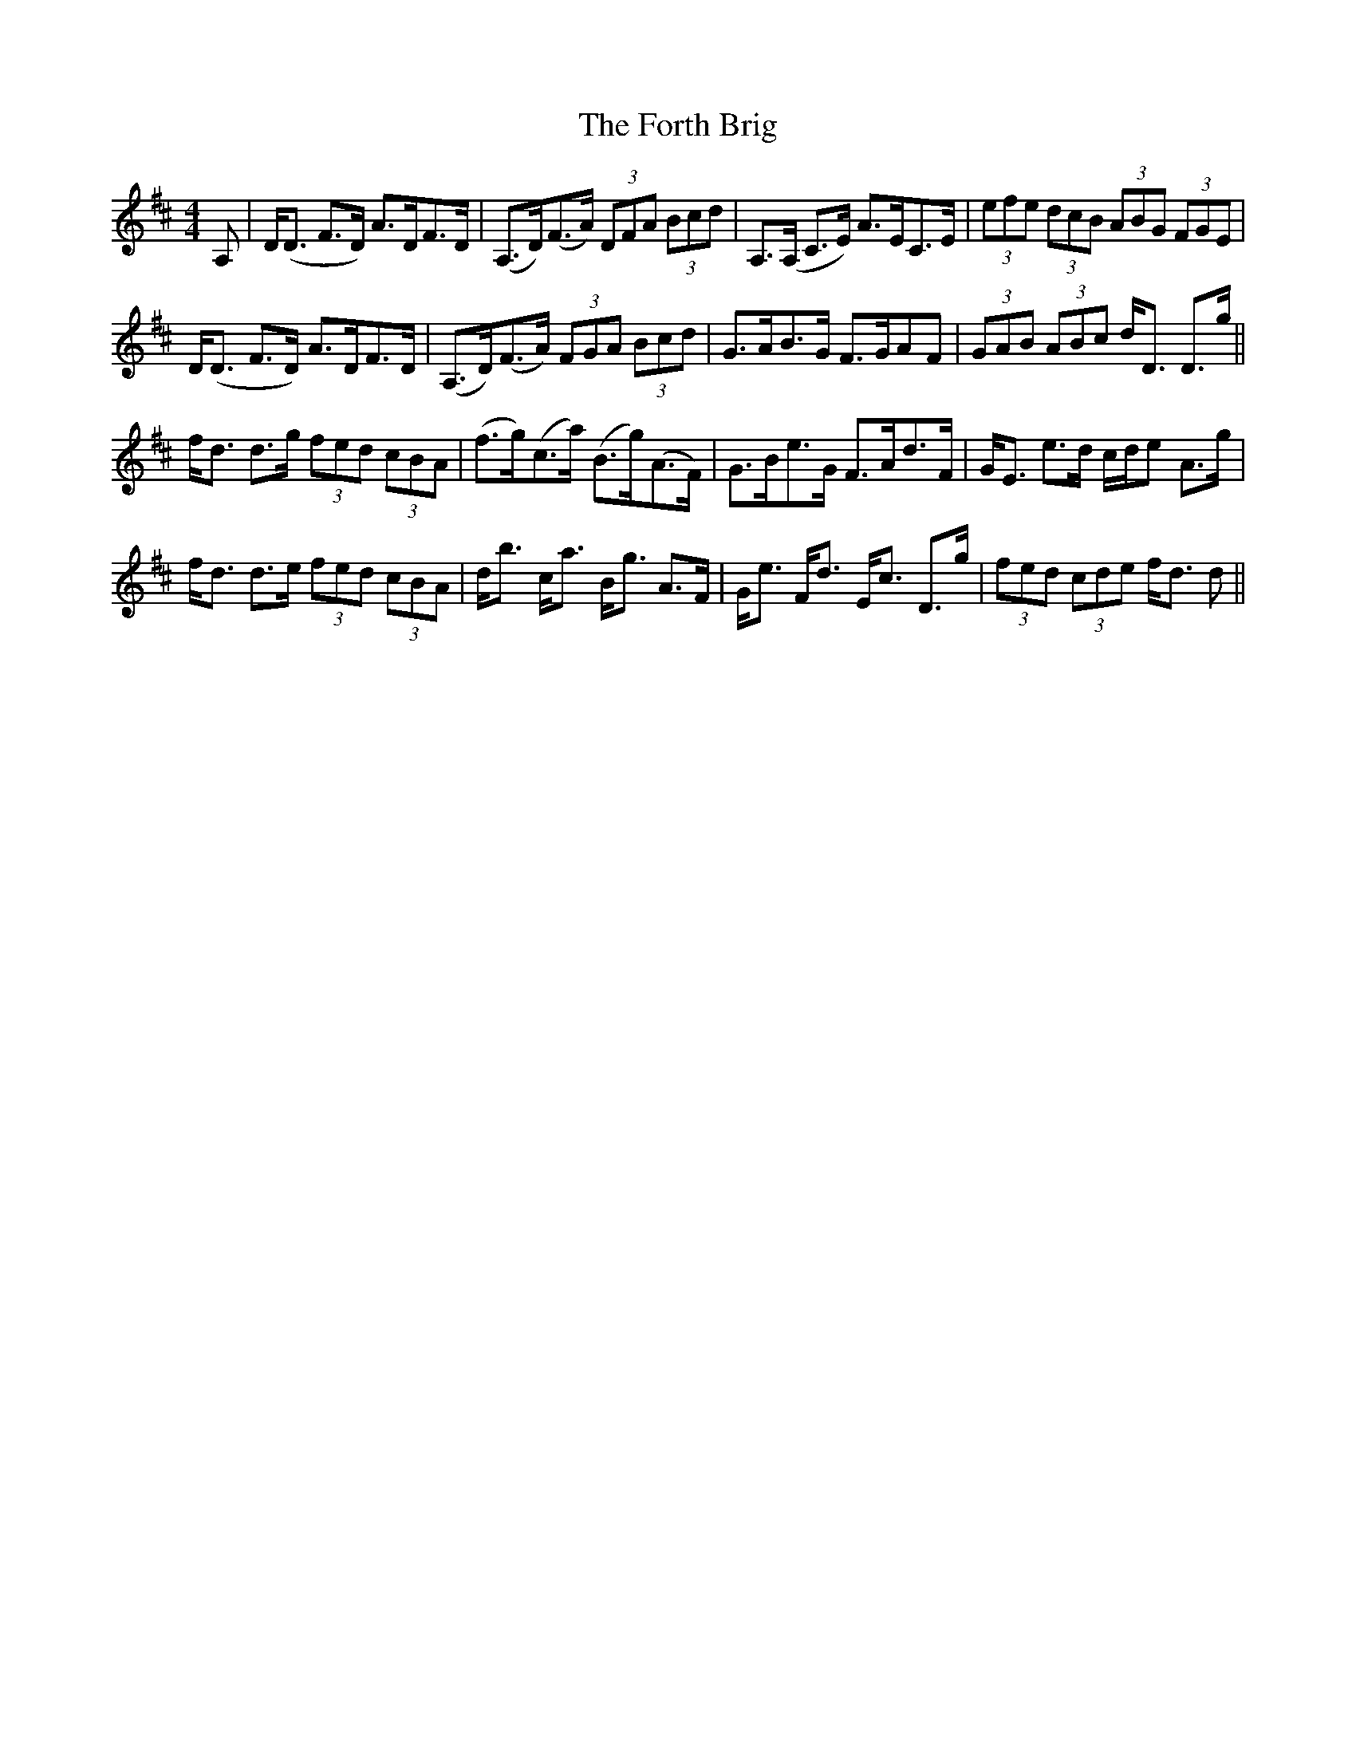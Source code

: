 X: 13783
T: Forth Brig, The
R: strathspey
M: 4/4
K: Dmajor
A,|D<(D F>D) A>DF>D|(A,>D)(F>A) (3DFA (3Bcd|A,>(A, C>E) A>EC>E|(3efe (3dcB (3ABG (3FGE|
D<(D F>D) A>DF>D|(A,>D)(F>A) (3FGA (3Bcd|G>AB>G F>GAF|(3GAB (3ABc d<D D>g||
f<d d>g (3fed (3cBA|(f>g)(c>a) (B>g)(A>F)|G>Be>G F>Ad>F|G<E e>d c/d/e A>g|
f<d d>e (3fed (3cBA|d<b c<a B<g A>F|G<e F<d E<c D>g|(3fed (3cde f<d d||

